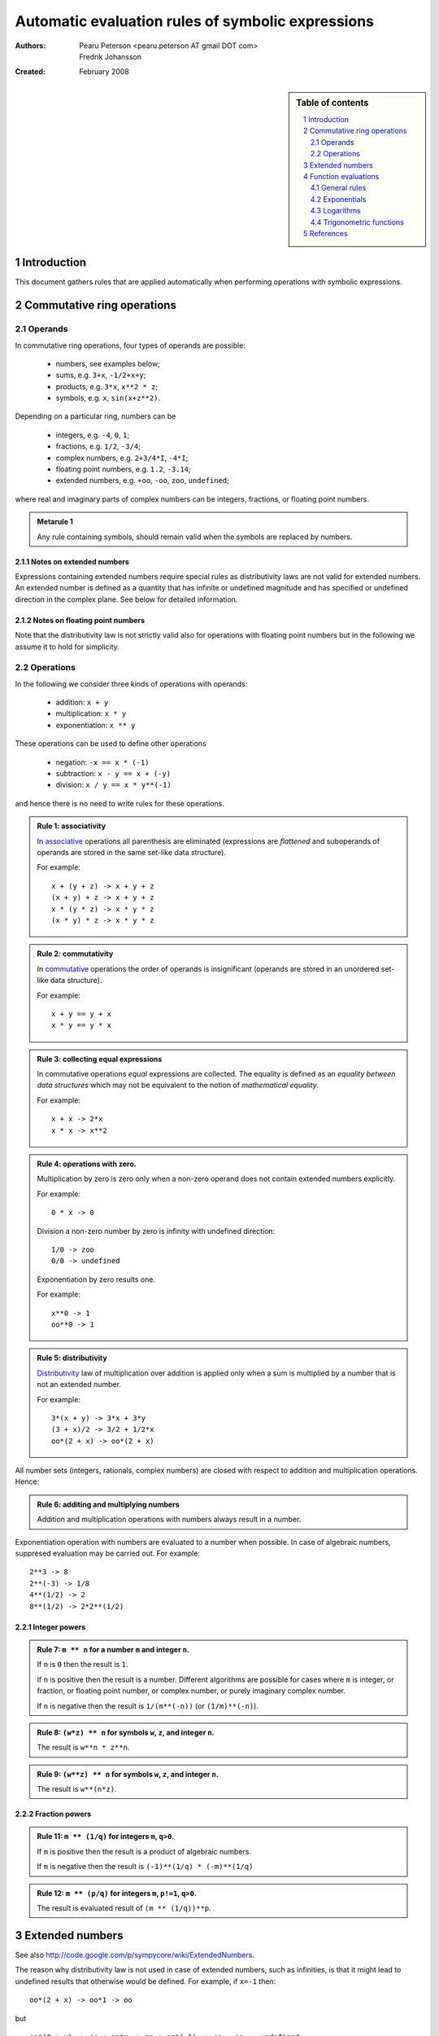 .. -*- rest -*-

==================================================
Automatic evaluation rules of symbolic expressions
==================================================

:Authors:
  Pearu Peterson <pearu.peterson AT gmail DOT com>

  Fredrik Johansson

:Created:
  February 2008


.. section-numbering::

.. sidebar:: Table of contents

    .. contents::
        :depth: 2
        :local:

Introduction
============

This document gathers rules that are applied automatically when
performing operations with symbolic expressions.

Commutative ring operations
===========================

Operands
--------

In commutative ring operations, four types of operands are possible:

  * numbers, see examples below;
  * sums, e.g. ``3+x``, ``-1/2+x+y``;
  * products, e.g. ``3*x``, ``x**2 * z``;
  * symbols, e.g. ``x``, ``sin(x+z**2)``.

Depending on a particular ring, numbers can be

  * integers, e.g. ``-4``, ``0``, ``1``;
  * fractions, e.g. ``1/2``, ``-3/4``;
  * complex numbers, e.g. ``2+3/4*I``, ``-4*I``;
  * floating point numbers, e.g. ``1.2``, ``-3.14``;
  * extended numbers, e.g. ``+oo``, ``-oo``, ``zoo``, ``undefined``;

where real and imaginary parts of complex numbers can be integers,
fractions, or floating point numbers.

.. admonition:: Metarule 1

  Any rule containing symbols, should remain valid when the symbols
  are replaced by numbers.

Notes on extended numbers
`````````````````````````

Expressions containing extended numbers require special rules as
distributivity laws are not valid for extended numbers. An extended
number is defined as a quantity that has infinite or undefined
magnitude and has specified or undefined direction in the complex
plane. See below for detailed information.

Notes on floating point numbers
```````````````````````````````

Note that the distributivity law is not strictly valid also for
operations with floating point numbers but in the following we assume
it to hold for simplicity.

Operations
----------

In the following we consider three kinds of operations with operands:

  * addition: ``x + y``
  * multiplication: ``x * y``
  * exponentiation: ``x ** y``

These operations can be used to define other operations

  * negation: ``-x == x * (-1)``
  * subtraction: ``x - y == x + (-y)``
  * division: ``x / y == x * y**(-1)``

and hence there is no need to write rules for these operations.

.. admonition:: Rule 1: associativity

  In `associative`__ operations all parenthesis are eliminated
  (expressions are *flattened* and suboperands of operands are stored
  in the same set-like data structure).

  For example::

    x + (y + z) -> x + y + z
    (x + y) + z -> x + y + z
    x * (y * z) -> x * y * z
    (x * y) * z -> x * y * z

__ http://en.wikipedia.org/wiki/Associative

.. admonition:: Rule 2: commutativity

  In `commutative`__ operations the order of operands is insignificant
  (operands are stored in an unordered set-like data structure).

  For example::

    x + y == y + x
    x * y == y * x

__ http://en.wikipedia.org/wiki/Commutativity

.. admonition:: Rule 3: collecting equal expressions

  In commutative operations *equal* expressions are collected. The
  equality is defined as an *equality between data structures* which
  may not be equivalent to the notion of *mathematical equality*.

  For example::

    x + x -> 2*x
    x * x -> x**2


.. admonition:: Rule 4: operations with zero.

  Multiplication by zero is zero only when a non-zero operand does not
  contain extended numbers explicitly.

  For example::

    0 * x -> 0

  Division a non-zero number by zero is infinity with undefined direction::

    1/0 -> zoo
    0/0 -> undefined

  Exponentiation by zero results one.

  For example::

    x**0 -> 1
    oo**0 -> 1

.. admonition:: Rule 5: distributivity

  `Distributivity`__ law of multiplication over addition is applied
  only when a sum is multiplied by a number that is not an extended
  number.

  For example::

    3*(x + y) -> 3*x + 3*y
    (3 + x)/2 -> 3/2 + 1/2*x
    oo*(2 + x) -> oo*(2 + x)

__ http://en.wikipedia.org/wiki/Distributivity


All number sets (integers, rationals, complex numbers) are closed with
respect to addition and multiplication operations.  Hence:

.. admonition:: Rule 6: additing and multiplying numbers

  Addition and multiplication operations with numbers always result in
  a number.

Exponentiation operation with numbers are evaluated to a number when
possible. In case of algebraic numbers, suppresed evaluation may be
carried out. For example::

  2**3 -> 8
  2**(-3) -> 1/8
  4**(1/2) -> 2
  8**(1/2) -> 2*2**(1/2)

Integer powers
``````````````

.. admonition:: Rule 7: ``m ** n`` for a number ``m`` and integer ``n``.

  If ``n`` is ``0`` then the result is ``1``.

  If ``n`` is positive then the result is a number. Different
  algorithms are possible for cases where ``m`` is integer, or
  fraction, or floating point number, or complex number, or purely
  imaginary complex number.

  If ``n`` is negative then the result is ``1/(m**(-n))`` (or
  ``(1/m)**(-n)``).

.. admonition:: Rule 8: ``(w*z) ** n`` for symbols ``w``, ``z``, and integer ``n``.

  The result is ``w**n * z**n``.

.. admonition:: Rule 9: ``(w**z) ** n`` for symbols ``w``, ``z``, and integer ``n``.

  The result is ``w**(n*z)``.

Fraction powers
```````````````

.. admonition:: Rule 11: ``m ** (1/q)`` for integers ``m``, ``q>0``.

  If ``m`` is positive then the result is a product of algebraic numbers.

  If ``m`` is negative then the result is ``(-1)**(1/q) * (-m)**(1/q)``

.. admonition:: Rule 12: ``m ** (p/q)`` for integers ``m``, ``p!=1``, ``q>0``.

  The result is evaluated result of ``(m ** (1/q))**p``.


Extended numbers
================

See also http://code.google.com/p/sympycore/wiki/ExtendedNumbers.

The reason why distributivity law is not used in case of extended
numbers, such as infinities, is that it might lead to undefined
results that otherwise would be defined.  For example, if ``x=-1``
then::

  oo*(2 + x) -> oo*1 -> oo

but

::

  oo*(2 + x) -> oo + oo*x -> oo + oo*(-1) -> oo - oo -> undefined

An extended number is defined as a quantity that has infinite or
undefined magnitude and has specified or undefined direction in the
complex plane.

Infinity with direction ``theta = Arg(direction)`` can be defined as
follows:

.. admonition:: Definition: infinity with direction

  ::

    oo(direction) =  lim     r * direction
                    r -> oo

  where ``direction`` is a complex number. 

.. admonition:: Definition: quantity with undefined magnitude.

  A quantity with undefined magnitude and undefined direction is defined as ``oo(0)``.

.. admonition:: Definition: projective infinity.

  Infinity with undefined direction is defined as ``oo(undefined)``.

The following notation is used::

  +oo = oo(1)
  -oo = oo(-1)
  zoo = oo(oo(0))

An operation ``<op>`` with an infinity and a finite number is defined
as follows:

.. admonition:: Definition: operations with finite numbers

  ::

    oo(direction) <op> number =   lim    r * direction <op> number
                                r -> oo

An operation ``<op>`` with two infinities with different directions is
defined as follows:

.. admonition:: Definition: operations with infinite numbers

  ::

    oo(dir1) <op> oo(dir2) =   lim      r1 * dir1 <op> r2 * dir2
                            r1, r2 -> oo

  where the limit processes ``r1->oo`` and ``r2->oo`` are independent.

  If ``lim(r1->oo, r2->oo)`` is different from ``lim(r2->oo, r1->oo)``
  then the result is defined as ``undefined``.

.. admonition:: Addition with infinities

  ::

    oo(x) + oo(y) -> oo(EqualArg(x,y)*x)
    oo(x) + z     -> oo((1+IsUnbounded(z)*(EqualArg(x,y)-1))*x)

.. admonition:: Multiplication with infinities

  ::

    oo(x) * oo(y) -> oo(x*y)
    oo(x) * z     -> oo(x*z)

.. admonition:: Dividing by infinity

  ::

    1/oo(x)       -> 0 for nonzero x

.. admonition:: Exponentiation with infinities

  ::

     oo(x) ** 0     -> 1
     1 ** oo(x)     -> 1
     oo(x) ** oo(y) -> 0                 if y < 0
     oo(x) ** oo(y) -> oo(IsPositive(x)) if y > 0
     oo(x) ** z     -> 0 if z < 0
     oo(x) ** z     -> oo(x**z) if z>0
     z ** oo(x)     -> (z**x) ** oo(1)

TODO: define more rules for defined results.

Function evaluations
====================

General rules
-------------

.. admonition:: Function evaluation.

  A function should automatically evaluate back to a number when given
  an input for which it assumes a rational or complex rational
  value.

An exception to this rule can be made if the computation required to
produce the number is extremely time-consuming.

.. admonition:: Floating-point function evaluation.

  Given a floating-point number ``x``, ``f(x)`` should return a
  floating-point approximation.

Exponentials
------------

``exp(x)`` is equivalent to ``E**x``, and implemented as a simple
wrapper for this operation.

Likewise, ``sqrt(x)`` is equivalent to ``x**(1/2)``.

Logarithms
----------

``log(x,b)`` is defined as ``log(x)/log(b)``. ``log(x)`` denotes the
natural logarithm with base ``b`` = ``E``. In general ``x`` and ``b``
are assumed to be complex numbers (meaning that some transformations
familiar for positive real numbers cannot be performed automatically
with symbolic arguments). If no simplifications can be found,
``log(x,b)`` is expanded automatically to ``log(x)/log(b)``.

.. admonition:: Evaluating ``log``: integer input.

  If ``x`` and ``b`` are both positive integers, ``log(x, b)``
  evaluates to an integer when exact (note that ``log(x)/log(b)`` does
  not).

.. admonition:: Evaluating ``log``: complex input.

  For complex arguments, ``log(x)`` is taken to be the principal
  branch of the natural logarithm, with the branch cut placed
  infinitesimally below the negative real half axis.

``log(x)`` evaluates to an explicit value at ``x`` = ``1``, ``E``,
``I`` and ``-I``. ``log(0)`` evaluates to ``-oo`` and ``log(oo)``
evaluates to ``oo``.

.. admonition:: Evaluating ``log``: power input.

  ``log(b**x, b)`` evaluates to ``x`` if ``b`` is positive and ``x``
  is real (in particular, if ``b`` is ``E`` and ``y`` is rational).
  By extension, ``log(b**x, b**y)`` evaluates to ``x/y`` if ``b`` is
  positive and ``x`` and ``y`` are both real.

TODO: log(-x), log(I*x), log(-I*x), ...


Trigonometric functions
-----------------------

Trigonometric functions are automatically evaluated to algebraic
values if the argument is an integral multiple of ``pi/6``.  (Direct
evaluation is currently also performed at all multiples of ``pi/12``;
this behavior could be adjusted.) The poles in ``tan`` and ``cot``
evaluate to ``zoo``. Trigonometric functions are kept unevaluated at
``-oo`` and ``oo`` (this can be useful when computing limits).

If the argument to a trigonometric function contains an explicit
rational multiple of ``pi`` as a term, this term is replaced by
a multiple of pi in the interval ``[0, pi/2)`` using
trigonometric identities. This may involve replacing a sine
by a cosine, etc.

Explicit signs are moved out of the function, e.g.
``sin(-x) -> -sin(x)``. If the argument is a sum of several terms,
a sign is moved out if and only if all terms have an explicit
minus sign.

Trigonometric functions of products containing an explicit
imaginary factor ``I`` evaluate to hyperbolic functions and vice versa.



References
==========

http://code.google.com/p/sympycore/wiki/ExtendedNumbers
